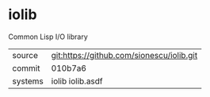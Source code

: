 * iolib

Common Lisp I/O library

|---------+-------------------------------------------|
| source  | git:https://github.com/sionescu/iolib.git |
| commit  | 010b7a6                                   |
| systems | iolib iolib.asdf                          |
|---------+-------------------------------------------|
